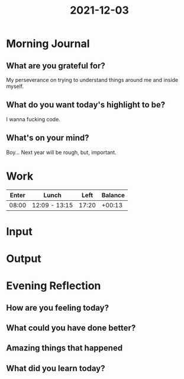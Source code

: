 :PROPERTIES:
:ID:       0a23de92-a7b6-4378-a85c-b0cfd150dc67
:END:
#+title: 2021-12-03
#+filetags: :daily:

* Morning Journal
** What are you grateful for?
My perseverance on trying to understand things around me and inside myself.
** What do you want today's highlight to be?
I wanna fucking code.
** What's on your mind?
Boy... Next year will be rough, but, important.
* Work
| Enter | Lunch         |  Left | Balance |
|-------+---------------+-------+---------|
| 08:00 | 12:09 - 13:15 | 17:20 |  +00:13 |
* Input
* Output
* Evening Reflection
** How are you feeling today?
** What could you have done better?
** Amazing things that happened
** What did you learn today?
